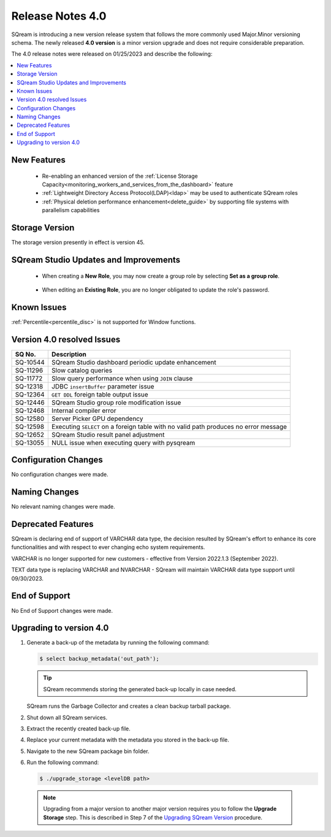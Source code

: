 .. _4.0:

*****************
Release Notes 4.0
*****************

SQream is introducing a new version release system that follows the more commonly used Major.Minor versioning schema. The newly released **4.0 version** is a minor version upgrade and does not require considerable preparation.

The 4.0 release notes were released on 01/25/2023 and describe the following:

.. contents:: 
   :local:
   :depth: 1      

New Features
------------

 * Re-enabling an enhanced version of the :ref:`License Storage Capacity<monitoring_workers_and_services_from_the_dashboard>` feature 

 * :ref:`Lightweight Directory Access Protocol(LDAP)<ldap>` may be used to authenticate SQream roles

 * :ref:`Physical deletion performance enhancement<delete_guide>` by supporting file systems with parallelism capabilities
 
Storage Version
---------------

The storage version presently in effect is version 45. 

  
SQream Studio Updates and Improvements
--------------------------------------

 *  When creating a **New Role**, you may now create a group role by selecting **Set as a group role**.

	::
	
 *  When editing an **Existing Role**, you are no longer obligated to update the role's password.

Known Issues
------------

:ref:`Percentile<percentile_disc>` is not supported for Window functions.

Version 4.0 resolved Issues
----------------------------

+-----------------+---------------------------------------------------------------------------------------+
|  **SQ No.**     |  **Description**                                                                      |
+=================+=======================================================================================+
| SQ-10544        | SQream Studio dashboard periodic update enhancement                                   |
+-----------------+---------------------------------------------------------------------------------------+
| SQ-11296        | Slow catalog queries                                                                  |
+-----------------+---------------------------------------------------------------------------------------+
| SQ-11772        | Slow query performance when using ``JOIN`` clause                                     |
+-----------------+---------------------------------------------------------------------------------------+
| SQ-12318        | JDBC ``insertBuffer`` parameter issue                                                 |
+-----------------+---------------------------------------------------------------------------------------+
| SQ-12364        | ``GET DDL`` foreign table output issue                                                |
+-----------------+---------------------------------------------------------------------------------------+
| SQ-12446        | SQream Studio group role modification issue                                           |
+-----------------+---------------------------------------------------------------------------------------+
| SQ-12468        | Internal compiler error                                                               |
+-----------------+---------------------------------------------------------------------------------------+
| SQ-12580        | Server Picker GPU dependency                                                          |
+-----------------+---------------------------------------------------------------------------------------+
| SQ-12598        | Executing ``SELECT`` on a foreign table with no valid path produces no error message  |
+-----------------+---------------------------------------------------------------------------------------+
| SQ-12652        | SQream Studio result panel adjustment                                                 |
+-----------------+---------------------------------------------------------------------------------------+
| SQ-13055        | NULL issue when executing query with pysqream                                         |
+-----------------+---------------------------------------------------------------------------------------+



Configuration Changes
---------------------

No configuration changes were made.

Naming Changes
--------------

No relevant naming changes were made.

Deprecated Features
-------------------

SQream is declaring end of support of VARCHAR data type, the decision resulted by SQream's effort to enhance its core functionalities and with respect to ever changing echo system requirements.

VARCHAR is no longer supported for new customers - effective from Version 2022.1.3 (September 2022).  

TEXT data type is replacing VARCHAR and NVARCHAR - SQream will maintain VARCHAR data type support until 09/30/2023.


End of Support
--------------

No End of Support changes were made.

Upgrading to version 4.0
------------------------

1. Generate a back-up of the metadata by running the following command:

   .. code-block:: console

      $ select backup_metadata('out_path');
	  
   .. tip:: SQream recommends storing the generated back-up locally in case needed.
   
   SQream runs the Garbage Collector and creates a clean backup tarball package.
   
2. Shut down all SQream services.

3. Extract the recently created back-up file.

4. Replace your current metadata with the metadata you stored in the back-up file.

5. Navigate to the new SQream package bin folder.

6. Run the following command:

   .. code-block:: console

      $ ./upgrade_storage <levelDB path>

  .. note:: Upgrading from a major version to another major version requires you to follow the **Upgrade Storage** step. This is described in Step 7 of the `Upgrading SQream Version <../installation_guides/installing_sqream_with_binary.html#upgrading-sqream-version>`_ procedure.
  
